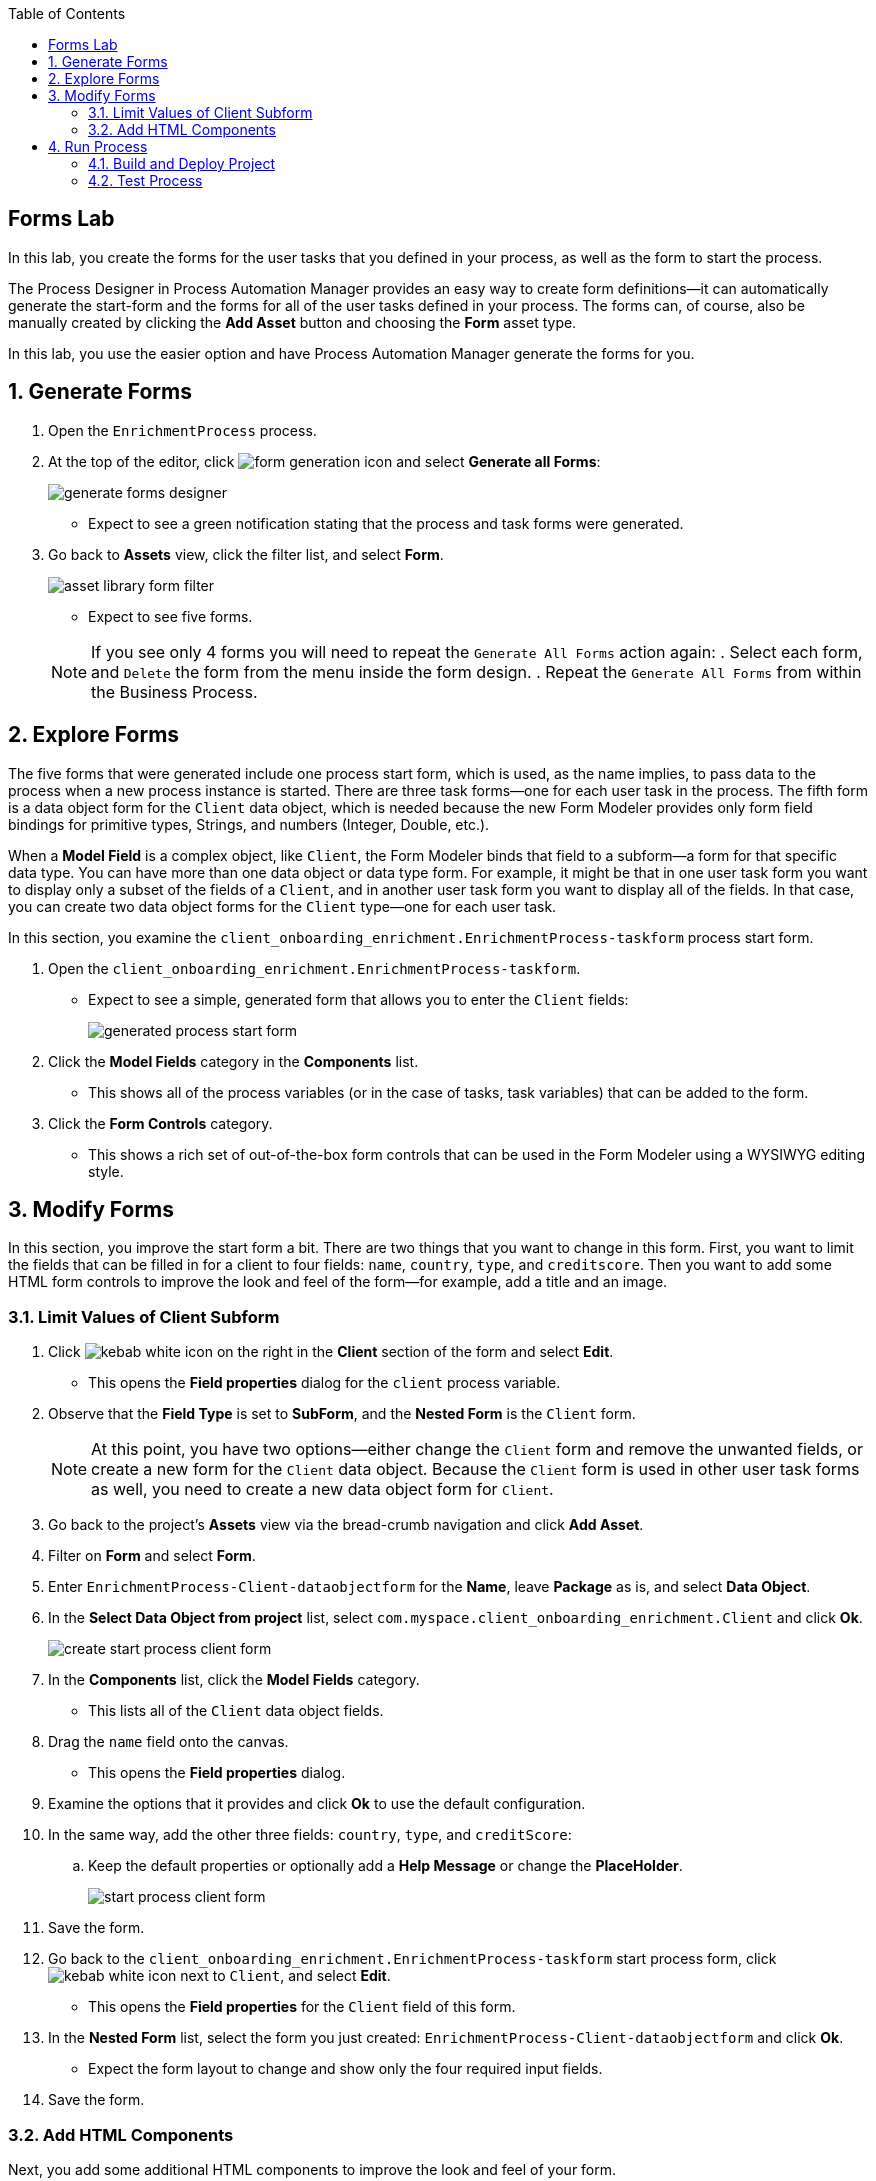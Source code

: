 :scrollbar:

:toc2:

== Forms Lab

In this lab, you create the forms for the user tasks that you defined in your process, as well as the form to start the process.

The Process Designer in Process Automation Manager provides an easy way to create form definitions--it can automatically generate the start-form and the forms for all of the user tasks defined in your process. The forms can, of course, also be manually created by clicking the *Add Asset* button and choosing the *Form* asset type.

In this lab, you use the easier option and have Process Automation Manager generate the forms for you.

:numbered:
== Generate Forms

. Open the `EnrichmentProcess` process.
. At the top of the editor, click image:images/form-generation-icon.png[] and select *Generate all Forms*:
+
image::images/generate-forms-designer.png[]

* Expect to see a green notification stating that the process and task forms were generated.
. Go back to *Assets* view, click the filter list, and select *Form*.
+
image::images/asset-library-form-filter.png[]
* Expect to see five forms.

+
[NOTE]
====
If you see only 4 forms you will need to repeat the `Generate All Forms` action again:
. Select each form, and `Delete` the form from the menu inside the form design.
. Repeat the `Generate All Forms` from within the Business Process.
====

== Explore Forms

The five forms that were generated include one process start form, which is used, as the name implies, to pass data to the process when a new process instance is started. There are three task forms--one for each user task in the process. The fifth form is a data object form for the `Client` data object, which is needed because the new Form Modeler provides only form field bindings for primitive types, Strings, and numbers (Integer, Double, etc.).

When a *Model Field* is a complex object, like `Client`, the Form Modeler binds that field to a subform--a form for that specific data type. You can have more than one data object or data type form. For example, it might be that in one user task form you want to display only a subset of the fields of a `Client`, and in another user task form you want to display all of the fields. In that case, you can create two data object forms for the `Client` type--one for each user task.

In this section, you examine the `client_onboarding_enrichment.EnrichmentProcess-taskform` process start form.

. Open the `client_onboarding_enrichment.EnrichmentProcess-taskform`.
* Expect to see a simple, generated form that allows you to enter the `Client` fields:
+
image::images/generated-process-start-form.png[]

. Click the *Model Fields* category in the *Components* list.
* This shows all of the process variables (or in the case of tasks, task variables) that can be added to the form.
. Click the *Form Controls* category.
* This shows a rich set of out-of-the-box form controls that can be used in the Form Modeler using a WYSIWYG editing style.

== Modify Forms

In this section, you improve the start form a bit. There are two things that you want to change in this form. First, you want to limit the fields that can be filled in for a client to four fields: `name`, `country`, `type`, and `creditscore`. Then you want to add some HTML form controls to improve the look and feel of the form--for example, add a title and an image.

=== Limit Values of Client Subform

. Click image:images/kebab_white_icon.png[] on the right in the *Client* section of the form and select *Edit*.
* This opens the *Field properties* dialog for the `client` process variable.
. Observe that the *Field Type* is set to *SubForm*, and the *Nested Form* is the `Client` form.
+
[NOTE]
====
At this point, you have two options--either change the `Client` form and remove the unwanted fields, or create a new form for the `Client` data object. Because the `Client` form is used in other user task forms as well, you need to create a new data object form for `Client`.
====
. Go back to the project's *Assets* view via the bread-crumb navigation and click *Add Asset*.
. Filter on *Form* and select *Form*.
. Enter `EnrichmentProcess-Client-dataobjectform` for the *Name*, leave *Package* as is, and select *Data Object*.
. In the *Select Data Object from project* list, select `com.myspace.client_onboarding_enrichment.Client` and click *Ok*.
+
image::images/create-start-process-client-form.png[]

. In the *Components* list, click the *Model Fields* category.
* This lists all of the `Client` data object fields.
. Drag the `name` field onto the canvas.
* This opens the *Field properties* dialog.
. Examine the options that it provides and click *Ok* to use the default configuration.
. In the same way, add the other three fields: `country`, `type`, and `creditScore`:
.. Keep the default properties or optionally add a *Help Message* or change the *PlaceHolder*.
+
image::images/start-process-client-form.png[]

. Save the form.
. Go back to the `client_onboarding_enrichment.EnrichmentProcess-taskform` start process form, click image:images/kebab_white_icon.png[] next to `Client`, and select *Edit*.
* This opens the *Field properties* for the `Client` field of this form.
. In the *Nested Form* list, select the form you just created: `EnrichmentProcess-Client-dataobjectform` and click *Ok*.
* Expect the form layout to change and show only the four required input fields.
. Save the form.

=== Add HTML Components

Next, you add some additional HTML components to improve the look and feel of your form.

. In the *Components* list, click the *Form Controls* category.
. Drag *HTML* to the top of the form.
* The *Edit HTML Component* dialog opens.
. Click image:images/h1-button.png[] and enter `Add a New Client`.
* The "h1" formatting increases the font, centers the text, and makes it bold.
. Add a second HTML component just under the first one:
.. Click image:images/insert-image-button.png[] and enter `http://static.opendigitalautomation.com/fortress_bank_and_loan-logo.png` in the *Image* field.
. Below the image, enter `Fortress: Bank & Loan` and click *Ok* to close the editor.
* Expect the form to look something like this:
+
image::images/fortress-bank-and-loan-start-process-form.png[]

For the purposes of this lab, you use the auto-generated forms for the remaining user tasks. Of course, if you want to, you can edit and change them using the same procedures you used on the start process form.


== Run Process

With the entire project complete--from data objects to rules, processes, and forms--it is now time to deploy your project on the Process Server (which is also called the Execution Server or KIE Server).

Process Automation Manager uses Maven for project builds. The project assets are packaged in a component called a KJAR or "Knowledge JAR." The KJAR file is a Java JAR file with a specific deployment-descriptor, `kmodule.xml`, which you can find in the JAR files' `META-INF` directory.

When Business Central finishes building the KJAR, it deploys it to the internal Maven Repository in Business Central. This repository can be accessed by going to the *Administration* page.

. Click image:images/gear_icon2.png[] in the upper right corner of Business Central:
+
image::images/business-central-admin-button.png[]

. On the *Settings* screen, select *Artifacts*.
* This opens the internal Maven *M2 Repository Content* page. Each time you successfully build a project in Business Central, the artifact is stored in this repository.

. Go back to the *Assets* view of your `client_onboarding_enrichment` project.
. Click the *Settings* tab:
+
image::images/project-settings-business-central.png[]
* The *Settings* view allows you to change many aspects of your project, including the project's name, GAV (GroupId, ArtifactId, and Version, which make up the unique identifier of the project's KJAR), and deployment configurations (Runtime Strategy, Marshallers, etc.).

=== Build and Deploy Project

In this section, you build and deploy the project onto the Process Server (KIE Server) runtime.

. Click the *Assets* tab in the upper left corner of the editor to go back to the *Assets* view.
. Click *Deploy* in the upper right.
* This initializes a build, creates a KJAR, pushes the KJAR into the Business Central Maven repository, and deploys the KJAR onto the Process Server (KIE Server).
+
[NOTE]
====
If a message appears indicating that you have conflicting repositories, simply click *Override*.
====
* Expect a message to appear stating that the build and deployment are successful.
. Click *Menu -> Deploy -> Execution Servers*.
* Expect to see your Execution Server, `client_onboarding_enrichment_1.0.0`, in the *Deployment Units* section, and a green checkmark in the box in the *Status* section.
** This indicates that the KIE Container is running on your Process Server (KIE Server).

=== Test Process
Now that you have deployed the process on the Execution Server, you can start an instance of your process and test the flow.

. Navigate to *Menu -> Manage -> Process Definitions*.
* The *Process Definitions* page lists all of the processes that have been deployed on the execution servers connected to Business Central. In this case, expect to see the `EnrichmentProcess` in your `client_onboarding_enrichment_1.0.0` KJAR:
+
image::images/process-definitions-enrichment-process.png[]

. Click image:images/kebab_icon.png[] to the right of the process definition and select *Start*:
+
image::images/start-enrichment-process.png[]

. Enter the following details for the client you want to sign up:
* *Name*: `Acme Corp`
* *Country*: `US`
* *Type*: `MEDIUM`
* *Credit Score*: `350`

. Click *Submit*.
. Once the process has started, navigate to *Menu -> Manage -> Process Instances*.
* Expect the table to show a single entry--the `EnrichmentProcess` instance you just started:
+
image::images/enrichment-process-instance.png[]

. Click the process instance to open the *Instance Details* view and navigate through the various tabs on this screen to explore the available functionality:
* View the current values of the process variables.
* Edit process variables.
* View the BPMN2 diagram that shows the current state of the process instance.
* Inspect the business and technical logs of the process instance.
. Inspect the process diagram.
* The process is waiting on a number of tasks that need to be completed, including the `Add Client Details` task.
. Navigate to the *Task Inbox* page by clicking *Menu -> Track -> Task Inbox* and review the following tasks:
* `Add Client Details`: The task to add additional clients.
* `Upload Document - ID`: An `Upload Document` task for an ID document.
* `Upload Document - Bank Statement`: The same `Upload Document` task, but this time for a bank statement.
+
image::images/enrichment-process-human-tasks.png[]

. Click the `Add Client Details` task to open the task form and observe that this page was generated by the Form Modeler.
. Click *Start* at the bottom of the page to start working on the task.
. Add any values you like for the following fields:
* *Business Identifier Code*
* *Phone Number*
* *Address*
. Click *Complete* to complete the task.
. Go back to the *Instance Details* view of this process instance and open the process diagram:
+
image::images/process-instance-after-add-client-details-task.png[]
* Expect to see that the `Add Client Details` task was completed.
